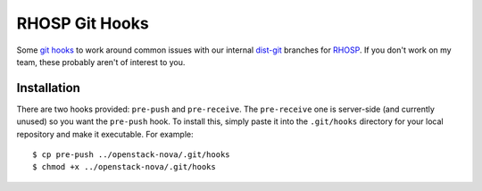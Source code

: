 RHOSP Git Hooks
===============

Some `git hooks`__ to work around common issues with our internal `dist-git`__
branches for `RHOSP`__. If you don't work on my team, these probably aren't of
interest to you.

__ https://git-scm.com/book/en/v2/Customizing-Git-Git-Hooks
__ https://www.rdoproject.org/documentation/intro-packaging/#distgit---where-the-spec-file-lives
__ https://www.redhat.com/en/technologies/linux-platforms/openstack-platform

Installation
------------

There are two hooks provided: ``pre-push`` and ``pre-receive``. The
``pre-receive`` one is server-side (and currently unused) so you want the
``pre-push`` hook. To install this, simply paste it into the ``.git/hooks``
directory for your local repository and make it executable. For example::

    $ cp pre-push ../openstack-nova/.git/hooks
    $ chmod +x ../openstack-nova/.git/hooks
